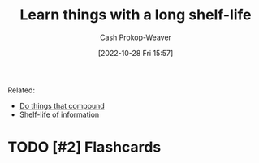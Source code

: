 :PROPERTIES:
:ID:       877374fa-15a1-40c9-a1ae-d28a0832ea75
:LAST_MODIFIED: [2023-09-05 Tue 20:16]
:END:
#+title: Learn things with a long shelf-life
#+hugo_custom_front_matter: :slug "877374fa-15a1-40c9-a1ae-d28a0832ea75"
#+author: Cash Prokop-Weaver
#+date: [2022-10-28 Fri 15:57]
#+filetags: :hastodo:concept:
Related:

- [[id:92cf48f0-63a6-4d1d-9275-c80f6743ccb9][Do things that compound]]
- [[id:0b20dbe0-1576-4c38-baa4-32522b42f798][Shelf-life of information]]
* TODO [#2] Expand :noexport:
* TODO [#2] Flashcards
